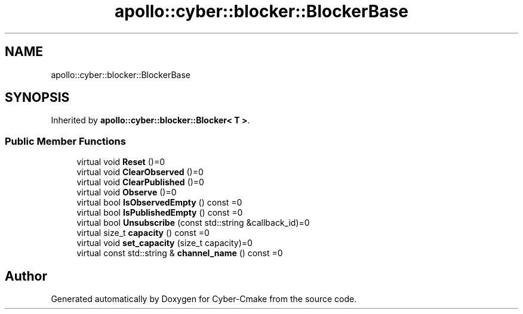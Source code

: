 .TH "apollo::cyber::blocker::BlockerBase" 3 "Thu Aug 31 2023" "Cyber-Cmake" \" -*- nroff -*-
.ad l
.nh
.SH NAME
apollo::cyber::blocker::BlockerBase
.SH SYNOPSIS
.br
.PP
.PP
Inherited by \fBapollo::cyber::blocker::Blocker< T >\fP\&.
.SS "Public Member Functions"

.in +1c
.ti -1c
.RI "virtual void \fBReset\fP ()=0"
.br
.ti -1c
.RI "virtual void \fBClearObserved\fP ()=0"
.br
.ti -1c
.RI "virtual void \fBClearPublished\fP ()=0"
.br
.ti -1c
.RI "virtual void \fBObserve\fP ()=0"
.br
.ti -1c
.RI "virtual bool \fBIsObservedEmpty\fP () const =0"
.br
.ti -1c
.RI "virtual bool \fBIsPublishedEmpty\fP () const =0"
.br
.ti -1c
.RI "virtual bool \fBUnsubscribe\fP (const std::string &callback_id)=0"
.br
.ti -1c
.RI "virtual size_t \fBcapacity\fP () const =0"
.br
.ti -1c
.RI "virtual void \fBset_capacity\fP (size_t capacity)=0"
.br
.ti -1c
.RI "virtual const std::string & \fBchannel_name\fP () const =0"
.br
.in -1c

.SH "Author"
.PP 
Generated automatically by Doxygen for Cyber-Cmake from the source code\&.
